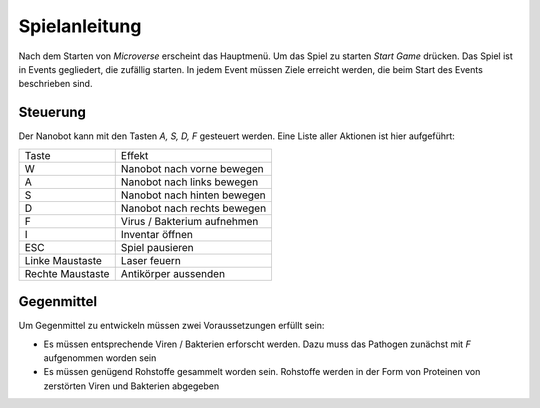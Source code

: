 Spielanleitung
==============

Nach dem Starten von *Microverse* erscheint das Hauptmenü. Um das Spiel zu starten *Start Game* drücken.
Das Spiel ist in Events gegliedert, die zufällig starten. In jedem Event müssen Ziele erreicht werden, die beim Start des Events beschrieben sind.

Steuerung
---------
Der Nanobot kann mit den Tasten *A, S, D, F* gesteuert werden. Eine Liste aller Aktionen ist hier aufgeführt:

================   ===========================
Taste              Effekt
----------------   ---------------------------
W                  Nanobot nach vorne bewegen
A                  Nanobot nach links bewegen
S                  Nanobot nach hinten bewegen
D                  Nanobot nach rechts bewegen
F                  Virus / Bakterium aufnehmen
I                  Inventar öffnen
ESC                Spiel pausieren
Linke Maustaste    Laser feuern
Rechte Maustaste   Antikörper aussenden
================   ===========================

Gegenmittel
-----------
Um Gegenmittel zu entwickeln müssen zwei Voraussetzungen erfüllt sein:

- Es müssen entsprechende Viren / Bakterien erforscht werden. Dazu muss das Pathogen zunächst mit *F* aufgenommen worden sein
- Es müssen genügend Rohstoffe gesammelt worden sein. Rohstoffe werden in der Form von Proteinen von zerstörten Viren und Bakterien abgegeben